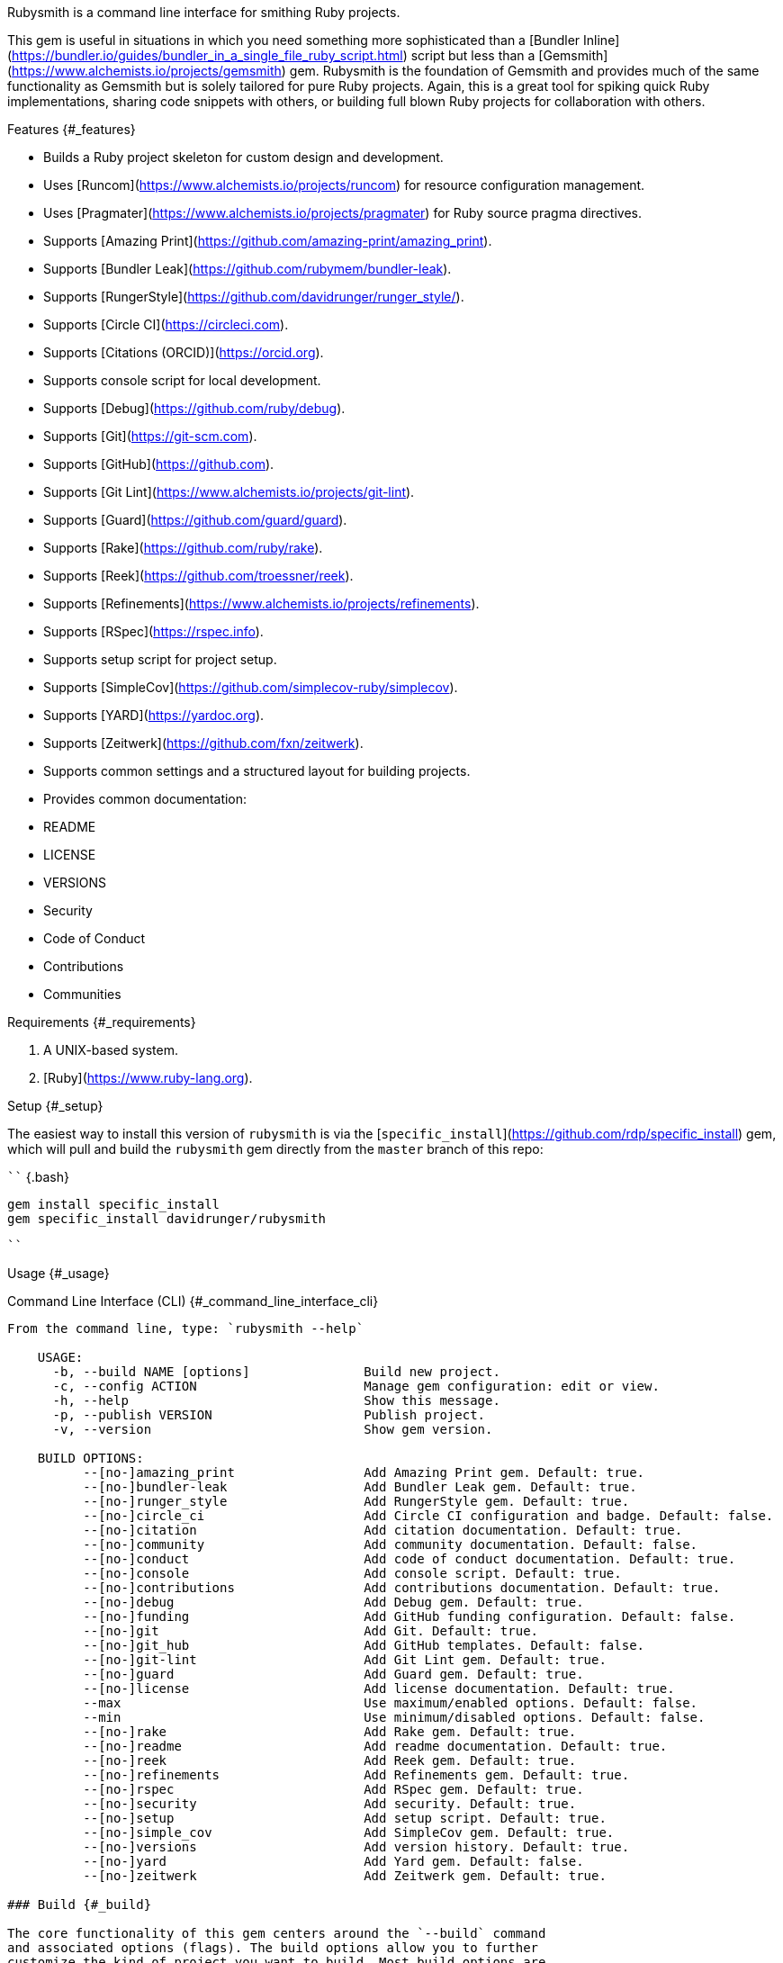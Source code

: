 Rubysmith is a command line interface for smithing Ruby projects.

This gem is useful in situations in which you need something more
sophisticated than a [Bundler
Inline](https://bundler.io/guides/bundler_in_a_single_file_ruby_script.html)
script but less than a
[Gemsmith](https://www.alchemists.io/projects/gemsmith) gem. Rubysmith
is the foundation of Gemsmith and provides much of the same
functionality as Gemsmith but is solely tailored for pure Ruby projects.
Again, this is a great tool for spiking quick Ruby implementations,
sharing code snippets with others, or building full blown Ruby projects
for collaboration with others.

Features {#_features}
========

-   Builds a Ruby project skeleton for custom design and development.

-   Uses [Runcom](https://www.alchemists.io/projects/runcom) for
    resource configuration management.

-   Uses [Pragmater](https://www.alchemists.io/projects/pragmater) for
    Ruby source pragma directives.

-   Supports [Amazing
    Print](https://github.com/amazing-print/amazing_print).

-   Supports [Bundler Leak](https://github.com/rubymem/bundler-leak).

-   Supports
    [RungerStyle](https://github.com/davidrunger/runger_style/).

-   Supports [Circle CI](https://circleci.com).

-   Supports [Citations (ORCID)](https://orcid.org).

-   Supports console script for local development.

-   Supports [Debug](https://github.com/ruby/debug).

-   Supports [Git](https://git-scm.com).

-   Supports [GitHub](https://github.com).

-   Supports [Git Lint](https://www.alchemists.io/projects/git-lint).

-   Supports [Guard](https://github.com/guard/guard).

-   Supports [Rake](https://github.com/ruby/rake).

-   Supports [Reek](https://github.com/troessner/reek).

-   Supports
    [Refinements](https://www.alchemists.io/projects/refinements).

-   Supports [RSpec](https://rspec.info).

-   Supports setup script for project setup.

-   Supports [SimpleCov](https://github.com/simplecov-ruby/simplecov).

-   Supports [YARD](https://yardoc.org).

-   Supports [Zeitwerk](https://github.com/fxn/zeitwerk).

-   Supports common settings and a structured layout for building
    projects.

-   Provides common documentation:

    -   README

    -   LICENSE

    -   VERSIONS

    -   Security

    -   Code of Conduct

    -   Contributions

    -   Communities

Requirements {#_requirements}
============

1.  A UNIX-based system.

2.  [Ruby](https://www.ruby-lang.org).

Setup {#_setup}
=====

The easiest way to install this version of `rubysmith` is via the
[`specific_install`](https://github.com/rdp/specific_install) gem, which
will pull and build the `rubysmith` gem directly from the `master`
branch of this repo:

```` {.bash}
```
gem install specific_install
gem specific_install davidrunger/rubysmith
```
````

Usage {#_usage}
=====

Command Line Interface (CLI) {#_command_line_interface_cli}
----------------------------

From the command line, type: `rubysmith --help`

    USAGE:
      -b, --build NAME [options]               Build new project.
      -c, --config ACTION                      Manage gem configuration: edit or view.
      -h, --help                               Show this message.
      -p, --publish VERSION                    Publish project.
      -v, --version                            Show gem version.

    BUILD OPTIONS:
          --[no-]amazing_print                 Add Amazing Print gem. Default: true.
          --[no-]bundler-leak                  Add Bundler Leak gem. Default: true.
          --[no-]runger_style                  Add RungerStyle gem. Default: true.
          --[no-]circle_ci                     Add Circle CI configuration and badge. Default: false.
          --[no-]citation                      Add citation documentation. Default: true.
          --[no-]community                     Add community documentation. Default: false.
          --[no-]conduct                       Add code of conduct documentation. Default: true.
          --[no-]console                       Add console script. Default: true.
          --[no-]contributions                 Add contributions documentation. Default: true.
          --[no-]debug                         Add Debug gem. Default: true.
          --[no-]funding                       Add GitHub funding configuration. Default: false.
          --[no-]git                           Add Git. Default: true.
          --[no-]git_hub                       Add GitHub templates. Default: false.
          --[no-]git-lint                      Add Git Lint gem. Default: true.
          --[no-]guard                         Add Guard gem. Default: true.
          --[no-]license                       Add license documentation. Default: true.
          --max                                Use maximum/enabled options. Default: false.
          --min                                Use minimum/disabled options. Default: false.
          --[no-]rake                          Add Rake gem. Default: true.
          --[no-]readme                        Add readme documentation. Default: true.
          --[no-]reek                          Add Reek gem. Default: true.
          --[no-]refinements                   Add Refinements gem. Default: true.
          --[no-]rspec                         Add RSpec gem. Default: true.
          --[no-]security                      Add security. Default: true.
          --[no-]setup                         Add setup script. Default: true.
          --[no-]simple_cov                    Add SimpleCov gem. Default: true.
          --[no-]versions                      Add version history. Default: true.
          --[no-]yard                          Add Yard gem. Default: false.
          --[no-]zeitwerk                      Add Zeitwerk gem. Default: true.

### Build {#_build}

The core functionality of this gem centers around the `--build` command
and associated options (flags). The build options allow you to further
customize the kind of project you want to build. Most build options are
enabled by default. Example:

``` {.bash}
rubysmith --build demo
```

Running the above will generate a new `demo` Ruby project. Should you
wish to disable specific options, you can use `--no-*` prefixes.
Example:

``` {.bash}
rubysmith --build demo --no-debug --no-guard
```

With the above example, both Debug and Guard support would have been
disabled when building the `demo` project. Taking this a step further,
you can also use the `--min` option to generate a project with bare
minimum of options. Example:

``` {.bash}
rubysmith --build demo --min
```

The above is essentially the same as building with *all* options
disabled. This is handy in situations where you need to quickly script
something up for sharing with others yet still want to avoid using a
Bundler Inline script so gem dependencies are not installed each time
the code is run.

As shown earlier, you can combine options but be aware that order
matters. Take the following, for example, where both minimum and maximum
options are used in conjunction with other options:

``` {.bash}
rubysmith --build demo --min --zeitwerk
rubysmith --build demo --max --no-debug
```

With the above examples, the first line will *disable* all options
except Zeitwerk while the second line will *enable* all options except
Debug. This can be a handy way to build a new project with all options
either disabled or enabled with only a few select options modified. To
have specific options enabled/disabled *every time* you build a new Ruby
project, you can edit your global configuration for making these
settings permanent (see below for details).

There is a lot of flexibility when building a new project through the
various build options. I'll walk you through each so you can better
understand why you'd want to enable or disable any one of them.

#### Amazing Print {#_amazing_print}

The `--amazing_print` option allows you to build your project with the
[Amazing Print](https://github.com/amazing-print/amazing_print) gem for
debugging purposes and is a handy debugging tool when inspecting your
Ruby objects and printing details in a quick to read format.

#### Bundler Leak {#_bundler_leak}

The `--bundler-leak` option allows you to build your project with the
[Bundler Leak](https://github.com/rubymem/bundler-leak) gem which helps
detect memory leaks in your gem dependencies.

#### RungerStyle {#_rungerstyle}

The `--runger_style` option allows you to build your project with the
[RungerStyle](https://github.com/davidrunger/runger_style/) gem so you
have an immediate working --- and high
quality --- [RuboCop](https://docs.rubocop.org/rubocop) configuration.
Read the RungerStyle documentation for further customization.

#### Circle CI {#_circle_ci}

The `--circle_ci` option allows you to build your project with [Circle
CI](https://circleci.com) configured so you can get your project
building as quickly as possible.

#### Citation {#_citation}

The `--citation` option allows you to add a
[citation](https://citation-file-format.github.io) file to your project
so you can help the research community cite your work in their studies
if your project is used.

#### Community {#_community}

The `--community` option allows you to link to your open source
community, organization, or group chat to help with community engagement
of your work.

#### Code of Conduct {#_code_of_conduct}

The `--conduct` option allows you to link to your [Code of
Conduct](https://www.contributor-covenant.org) to encourage good
community participation. Regardless of whether you have a community or
not, the code of conduct is good to encourage in general.

#### Console {#_console}

The `--console` option allows you to add a `console` script for local
development. So instead of typing `irb`, you can type `bin/console` and
get an IRB session with all of your project's code loaded.

#### Contributions {#_contributions}

The `--contributions` option allows you to link to contributing
documentation so people know to contribute back to your work.

#### Debug {#_debug}

The `--debug` option allows you add the
[Debug](https://github.com/ruby/debug) gem to your project for debugging
your code by setting breakpoints, remotely connecting to running code,
and much more.

#### Funding {#_funding}

The `--funding` option allows you add a [GitHub](https://github.com)
funding configuration to your project so you can attract
[sponsors](https://docs.github.com/en/sponsors). This option doesn't
require use of the `--git_hub` option but is encouraged.

#### Git {#_git}

The `--git` option allows you add [Git](https://git-scm.com) repository
support.

#### GitHub {#_github}

The `--git_hub` option allows you add [GitHub](https://github.com)
templates to your project for issues and pull requests.

#### Git Lint {#_git_lint}

The `--git-lint` option allows you to add the [Git
Lint](https://www.alchemists.io/projects/git-lint) gem to your project
to ensure you are crafting your Git commits in a consistent and readable
manner.

#### Guard {#_guard}

The `--guard` option allows you add the
[Guard](https://github.com/guard/guard) gem to your project for rapid
red, green, refactor development cycles.

#### License {#_license}

The `--license` option ensures you build your project with a license.

#### Maximum {#_maximum}

The `--max` option allows you to build your project with *all* options
*enabled*. This is a quick way to build a new project with all options
enabled without having to pick and choose.

#### Minimum {#_minimum}

The `--min` option allows you to build your project with *all* options
*disabled*. This is a quick way to build a new project with the bare
minimum of support which is a one step above reaching for a Bundler
Inline script.

#### Rake {#_rake}

The `--rake` option allows you to add the
[Rake](https://github.com/ruby/rake) gem for quickly crafting build
scripts.

#### Readme {#_readme}

The `--readme` option allows you to add README documentation to your
project.

#### Reek {#_reek}

The `--reek` option allows you add the
[Reek](https://github.com/troessner/reek) gem to your project for code
smell and code quality support.

#### Refinements {#_refinements}

The `--refinements` option allows you to add the
[Refinements](https://www.alchemists.io/projects/refinements) gem to
your project which enhances Ruby core objects without monkey patching
your code.

#### RSpec {#_rspec}

The `--rspec` option allows you add the [RSpec](https://rspec.info) gem
to your project for defining your project specifications and have a
framework for testing your code.

#### Setup {#_setup_2}

The `--setup` option allows you to configure you project with automated
setup instructions so anyone new to your project can quickly get started
by running the `bin/setup` script.

#### SimpleCov {#_simplecov}

The `--simple_cov` option allows you add the
[SimpleCov](https://github.com/simplecov-ruby/simplecov) gem to your
project to provide full analysis of what your quality of code is for the
project.

#### Versions {#_versions}

The `--versions` option allows you add a `VERSIONS` file to your project
to provide details about all published versions of your project.

#### YARD {#_yard}

The `--yard` option allows you add the [YARD](https://yardoc.org/) gem
to your project so you can automate the generation of project
documentation. Once your project is built, you can use `rake
yard` to build documentation into the `doc/yard` folder. This folder is
ignored by Git by default. Additional customization is possible via the
YARD Rake task as found in the `Rakefile`.

#### Zeitwerk {#_zeitwerk}

The `--zeitwerk` option allows you add the
[Zeitwerk](https://github.com/fxn/zeitwerk) gem to your project so you
can reduce the maintence burden of managing requirements when adding new
objects to your project.

### Publish {#_publish}

Rubysmith can be used to publish your Ruby projects. This is done via
the `--publish` command. If, for example, you want to publish `0.1.0` of
your `demo` project you could do that as follows:

``` {.bash}
cd demo
rubysmith --publish 0.1.0
```

This will publish (tag) your `demo` project as `0.1.0` both locally and
on your remote Git repository. Rubysmith uses
[Milestoner](https://www.alchemists.io/projects/milestoner) to handle
publishing of your project for you. You can use either but the
convenience is built in for you.

Configuration {#_configuration}
-------------

This gem can be configured via a global configuration:

    $HOME/.config/rubysmith/configuration.yml

It can also be configured via
[XDG](https://www.alchemists.io/projects/xdg) environment variables. The
default configuration is as follows:

``` {.yaml}
:author:
  :email:
  :family_name:
  :given_name:
  :url:
:build:
  :amazing_print: true
  :bundler_leak: true
  :runger_style: true
  :circle_ci: false
  :citation: true
  :cli: false
  :community: false
  :conduct: true
  :console: true
  :contributions: true
  :debug: true
  :funding: false
  :git: true
  :git_hub: false
  :git_lint: true
  :guard: true
  :license: true
  :maximum: false
  :minimum: false
  :rake: true
  :readme: true
  :reek: true
  :refinements: true
  :rspec: true
  :security: true
  :setup: true
  :simple_cov: true
  :versions: true
  :yard: false
  :zeitwerk: true
:citation:
  :affiliation:
  :message: Please use the following metadata when citing this project in your work.
  :orcid:
:documentation:
  :format: "adoc"
:extensions:
  :milestoner:
    :documentation:
      :format: "adoc"
    :prefixes:
      - Fixed
      - Added
      - Updated
      - Removed
      - Refactored
  :pragmater:
    :comments:
      - "# frozen_string_literal: true"
    :includes:
      - "**/*.rake"
      - "**/*.rb"
      - "*.gemspec"
      - "exe/*"
      - bin/console
      - bin/guard
      - bin/rubocop
      - config.ru
      - Gemfile
      - Guardfile
      - Rakefile
  :tocer:
    :includes:
      - "README.md"
    :label: "## Table of Contents"
:git_hub:
  :user:
:license:
  :label: Hippocratic
  :name: hippocratic
  :version: 2.1
:project:
  :url:
    :community:
    :conduct:
    :contributions:
    :download:
    :funding:
    :home:
    :issues:
    :license:
    :security:
    :source:
    :versions:
  :version: 0.0.0
```

Feel free to take this default configuration, modify, and save as your
own custom `configuration.yml`.

By customizing your configuration, you can change Rubysmith's default
behavior when building projects. This is a great way to define your own
specialized settings other than what is provide for you by default. This
is also a handy way to provide additional information needed for some of
the build options. I'll walk you through each section of the
configuration so you can learn more.

### Author {#_author}

Author information is used when generating project documentation and is
recommended you fill this information in before building a project.
Example:

    :author:
      :email: jsmith@example.com
      :family_name: Smith
      :given_name: Jill
      :url: https://www.exmaple.com/team/jsmith

If your global [Git](https://git-scm.com) configuration is properly
configured, your given name; family name; and email will be used by
default. Should you not want to defer to Git, you can supply custom
values as desired. The URL is the only value that can't be automatically
computed for you.

### Build {#_build_2}

All build options accept booleans values only and can be customized as
desired. When changing your build options, they will dynamically render
when displaying usage (i.e. `rubysmith --help`). All of these options
have been explained in greater detail in the *Usage* section.

ℹ️ The `cli` option is provided to support the
[Gemsmith](https://www.alchemists.io/projects/gemsmith) gem but is not,
currently, used by this project.

### Citations {#_citations}

This section allows you to configure your [ORCID](https://orcid.org)
[citation](https://citation-file-format.github.io) information used by
the research community. You should definitely fill this in. Your author
information, detailed above, will be used as well.

### Documentation {#_documentation}

Use this section to define the kind of documentation you want generated
for your project. The following options are available:

-   `adoc` - Uses [ASCII Doc](https://asciidoctor.org) format.

-   `md` - Use [Markdown](https://asciidoctor.org) format.

### Extensions {#_extensions}

Extensions are additional tooling which can be configured specifically
for Rubysmith. The following extensions are currently supported and will
override each extensions global configuration should you be using them
individually for other purposes:

-   [Milestoner](https://www.alchemists.io/projects/milestoner)

-   [Pragmater](https://www.alchemists.io/projects/pragmater)

-   [Tocer](https://www.alchemists.io/projects/tocer)

Follow the above links to learn more about each extension's gem
configuration.

### GitHub {#_github_2}

Your GitHub user is the handle you setup when creating your GitHub
account. This information is used for template, funding, and/or URL
construction purposes.

### License {#_license_2}

Use this section to define the license you want to use for your project.
The following kinds of license are available:

-   **Apache**: Use `apache` as the name and then supply the appropriate
    label and version.

-   **Hippocratic**: Use `hippocratic` as the name and then supply the
    appropriate label and version.

-   **MIT**: Use `mit` as the name and then supply the appropriate label
    and version.

### Project {#_project}

There are two sub-categories within this section: URLs and version. The
URLs allow you to link to specific documentation related to your
project. You'll want to customize these URLs since they are used for
documentation, citations, and general project information. Some of the
URLs are also used by the
[Gemsmith](https://www.alchemists.io/projects/gemsmith) gem.

You can also use `%project_name%` as a placeholder anywhere in your URL
and Rubysmith will ensure your place holder is replaced with your
project name when generating a new project. Example:

    # Configuration
    https://www.example.com/%project_name%

    # Command
    rubysmith --build demo

    # Actual (computed result)
    https://www.example.com/demo

As for the `version` key, this defines the default version of newly
created projects. `0.0.0` is the default but you can use a higher
version number like `0.1.0` or even `1.0.0` if you are super confident
in your work. That said, the lower the number is better when building
your initial project.

Development {#_development}
===========

To contribute, run:

``` {.bash}
git clone https://github.com/bkuhlmann/rubysmith
cd rubysmith
bin/setup
```

You can also use the IRB console for direct access to all objects:

``` {.bash}
bin/console
```

Tests {#_tests}
=====

To test, run:

``` {.bash}
bundle exec rake
```

[License](https://www.alchemists.io/policies/license) {#_ulink_url_https_www_alchemists_io_policies_license_license_ulink}
=====================================================

[Security](https://www.alchemists.io/policies/security) {#_ulink_url_https_www_alchemists_io_policies_security_security_ulink}
=======================================================

[Code of Conduct](https://www.alchemists.io/policies/code_of_conduct) {#_ulink_url_https_www_alchemists_io_policies_code_of_conduct_code_of_conduct_ulink}
=====================================================================

[Contributions](https://www.alchemists.io/policies/contributions) {#_ulink_url_https_www_alchemists_io_policies_contributions_contributions_ulink}
=================================================================

[Versions](https://www.alchemists.io/projects/rubysmith/versions) {#_ulink_url_https_www_alchemists_io_projects_rubysmith_versions_versions_ulink}
=================================================================

[Community](https://www.alchemists.io/community) {#_ulink_url_https_www_alchemists_io_community_community_ulink}
================================================

Credits {#_credits}
=======

-   Built with [Gemsmith](https://www.alchemists.io/projects/gemsmith).

-   Engineered by [Brooke
    Kuhlmann](https://www.alchemists.io/team/brooke_kuhlmann).
